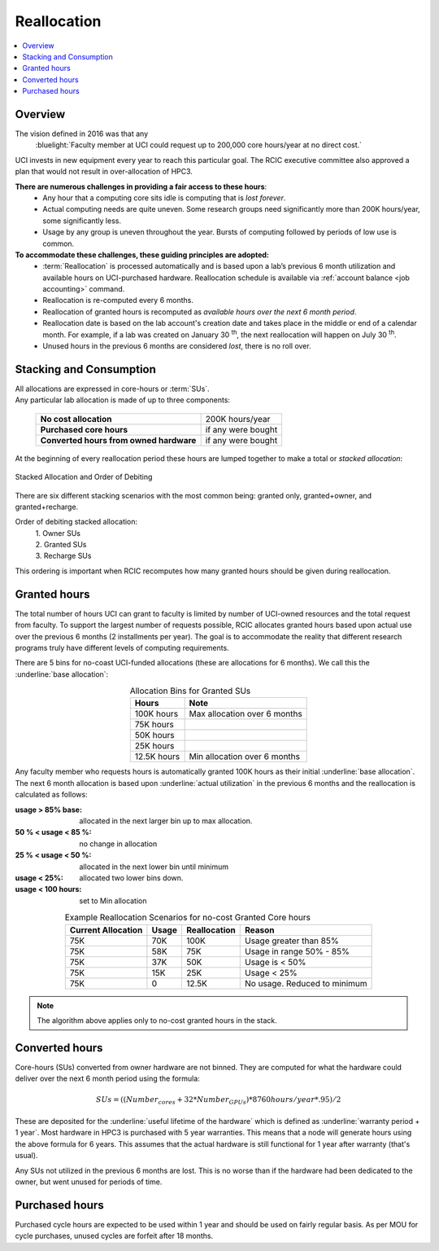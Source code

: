 .. _reallocation:

Reallocation
============

.. contents::
   :local:

Overview
--------

The vision defined in 2016 was that any
  :bluelight:`Faculty member at UCI could request up to 200,000 core hours/year at no direct cost.`

UCI invests in new equipment every year to reach this particular goal. The RCIC executive committee
also approved a plan that would not result in over-allocation of HPC3.

**There are numerous challenges in providing a fair access to these hours**:
   * Any hour that a computing core sits idle is computing that is *lost forever*.
   * Actual computing needs are quite uneven. Some research groups need significantly more than 200K hours/year, some significantly less.
   * Usage by any group is uneven throughout the year. Bursts of computing followed by periods of low use is common.

**To accommodate these challenges, these guiding principles are adopted:**
   * :term:`Reallocation` is processed automatically and is based upon a lab’s previous 6 month utilization
     and available hours on UCI-purchased hardware. Reallocation schedule is
     available via :ref:`account balance <job accounting>` command. 
   * Reallocation is re-computed every 6 months.
   * Reallocation of granted hours is recomputed as *available hours over the next 6 month period*.
   * Reallocation date is based on the lab account's creation date and takes place in
     the middle or end of a calendar month. For example, if a lab was created
     on January 30 :superscript:`th`, the next reallocation will happen on July 30 :superscript:`th`.
   * Unused hours in the previous 6 months are considered *lost*, there is no roll over.

.. _allocation stacking:

Stacking and Consumption
------------------------

| All allocations are expressed in core-hours or :term:`SUs`.
| Any particular lab allocation is made of up to three components:

  ============================================ =====================
  **No cost allocation**                       200K hours/year
  -------------------------------------------- ---------------------
  **Purchased core hours**                     if any were bought
  -------------------------------------------- ---------------------
  **Converted hours from owned hardware**      if any were bought
  ============================================ =====================

At the beginning of every reallocation period these hours are lumped together
to make a total or *stacked allocation*:

.. _stacked allocation:

.. figure:: images/Stacked-Allocation.png
   :align: center
   :alt: Stacked Allocation and Order of Debiting

   Stacked Allocation and Order of Debiting

There are six different stacking scenarios with the most common being: granted only, granted+owner, and
granted+recharge.

Order of debiting stacked allocation:
  | 1. Owner SUs
  | 2. Granted SUs
  | 3. Recharge SUs

This ordering is important when RCIC recomputes how many granted hours should be given during reallocation.

.. _no-cost reallocation:

Granted hours
-------------

The total number of hours UCI can grant to faculty is limited by number of UCI-owned resources and the total request
from faculty. To support the largest number of requests possible, RCIC allocates granted hours based upon actual use
over the previous 6 months (2 installments per year). The goal is to accommodate the reality that different research
programs truly have different levels of computing requirements.

There are 5 bins for no-coast UCI-funded allocations (these are allocations for 6 months). We call this the
:underline:`base allocation`:

.. _allocaiton bins:

.. table:: Allocation Bins for Granted SUs
   :class: noscroll-table
   :align: center

   +----------------+------------------------------+
   | Hours          | Note                         |
   +================+==============================+
   | 100K hours     | Max allocation over 6 months |
   +----------------+------------------------------+
   |  75K hours     |                              |
   +----------------+------------------------------+
   |  50K hours     |                              |
   +----------------+------------------------------+
   |  25K hours     |                              |
   +----------------+------------------------------+
   |  12.5K hours   | Min allocation over 6 months |
   +----------------+------------------------------+

Any faculty member who requests hours is automatically granted 100K hours as their initial
:underline:`base allocation`.  The next 6 month allocation is based upon :underline:`actual utilization`
in the previous 6 months and the reallocation is calculated as follows:

:usage > 85% base:
  allocated in the next larger bin up to max allocation.
:50 % < usage < 85 %:
  no change in allocation
:25 % < usage < 50 %:
  allocated in the next lower bin until minimum
:usage < 25%:
  allocated two lower bins down.
:usage < 100 hours:
  set to Min allocation

.. _reallocation bins:

.. table:: Example Reallocation Scenarios for no-cost Granted Core hours
   :class: noscroll-table
   :align: center

   +--------------------+-------+--------------+------------------------------+
   | Current Allocation | Usage | Reallocation | Reason                       |
   +=========+==========+=======+==============+==============================+
   | 75K                | 70K   | 100K         | Usage greater than 85%       |
   +--------------------+-------+--------------+------------------------------+
   | 75K                | 58K   | 75K          | Usage in range 50% - 85%     |
   +--------------------+-------+--------------+------------------------------+
   | 75K                | 37K   | 50K          | Usage is < 50%               |
   +--------------------+-------+--------------+------------------------------+
   | 75K                | 15K   | 25K          | Usage < 25%                  |
   +--------------------+-------+--------------+------------------------------+
   | 75K                | 0     | 12.5K        | No usage. Reduced to minimum |
   +--------------------+-------+--------------+------------------------------+

.. note:: The algorithm above applies only to no-cost granted hours in the stack.

.. _converted hours:

Converted hours
---------------

Core-hours (SUs) converted from owner hardware are not binned. They are computed for
what the hardware could deliver over the next  6 month period using the formula:

.. math:: SUs = ((Number_{cores} + 32 * Number_{GPUs}) * 8760 hours/year * .95)/2

These are deposited for the :underline:`useful lifetime of the hardware` which is defined as
:underline:`warranty period + 1 year`. Most hardware in HPC3 is purchased with 5 year warranties.
This means that a node will generate hours using the above formula for 6 years.
This assumes that the actual hardware is still functional for 1 year after warranty (that's usual).

Any SUs not utilized in the previous 6 months are lost. This is no worse than if the hardware had
been dedicated to the owner, but went unused for periods of time.

.. _purchased hours:

Purchased hours
---------------

Purchased cycle hours are expected to be used within 1 year and should be used on fairly regular basis.
As per MOU for cycle purchases, unused cycles are forfeit after 18 months.
